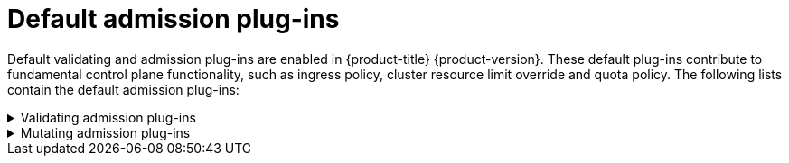 // Module included in the following assemblies:
//
// * architecture/admission-plug-ins.adoc

:_content-type: REFERENCE
[id="admission-plug-ins-default_{context}"]
= Default admission plug-ins

//Future xref - A set of default admission plug-ins is enabled in {product-title} {product-version}. These default plug-ins contribute to fundamental control plane functionality, such as ingress policy, xref:../nodes/clusters/nodes-cluster-overcommit.adoc#nodes-cluster-resource-override_nodes-cluster-overcommit[cluster resource limit override] and quota policy.
Default validating and admission plug-ins are enabled in {product-title} {product-version}. These default plug-ins contribute to fundamental control plane functionality, such as ingress policy, cluster resource limit override and quota policy. The following lists contain the default admission plug-ins:

.Validating admission plug-ins
[%collapsible]
====
* `LimitRanger`
* `ServiceAccount`
* `PodNodeSelector`
* `Priority`
* `PodTolerationRestriction`
* `OwnerReferencesPermissionEnforcement`
* `PersistentVolumeClaimResize`
* `RuntimeClass`
* `CertificateApproval`
* `CertificateSigning`
* `CertificateSubjectRestriction`
* `autoscaling.openshift.io/ManagementCPUsOverride`
* `authorization.openshift.io/RestrictSubjectBindings`
* `scheduling.openshift.io/OriginPodNodeEnvironment`
* `network.openshift.io/ExternalIPRanger`
* `network.openshift.io/RestrictedEndpointsAdmission`
* `image.openshift.io/ImagePolicy`
* `security.openshift.io/SecurityContextConstraint`
* `security.openshift.io/SCCExecRestrictions`
* `route.openshift.io/IngressAdmission`
* `config.openshift.io/ValidateAPIServer`
* `config.openshift.io/ValidateAuthentication`
* `config.openshift.io/ValidateFeatureGate`
* `config.openshift.io/ValidateConsole`
* `operator.openshift.io/ValidateDNS`
* `config.openshift.io/ValidateImage`
* `config.openshift.io/ValidateOAuth`
* `config.openshift.io/ValidateProject`
* `config.openshift.io/DenyDeleteClusterConfiguration`
* `config.openshift.io/ValidateScheduler`
* `quota.openshift.io/ValidateClusterResourceQuota`
* `security.openshift.io/ValidateSecurityContextConstraints`
* `authorization.openshift.io/ValidateRoleBindingRestriction`
* `config.openshift.io/ValidateNetwork`
* `operator.openshift.io/ValidateKubeControllerManager`
* `ValidatingAdmissionWebhook`
* `ResourceQuota`
* `quota.openshift.io/ClusterResourceQuota`
====


.Mutating admission plug-ins
[%collapsible]
====
* `NamespaceLifecycle`
* `LimitRanger`
* `ServiceAccount`
* `NodeRestriction`
* `TaintNodesByCondition`
* `PodNodeSelector`
* `Priority`
* `DefaultTolerationSeconds`
* `PodTolerationRestriction`
* `PersistentVolumeLabel`
* `DefaultStorageClass`
* `StorageObjectInUseProtection`
* `RuntimeClass`
* `DefaultIngressClass`
* `autoscaling.openshift.io/ManagementCPUsOverride`
* `scheduling.openshift.io/OriginPodNodeEnvironment`
* `image.openshift.io/ImagePolicy`
* `security.openshift.io/SecurityContextConstraint`
* `security.openshift.io/DefaultSecurityContextConstraints`
* `MutatingAdmissionWebhook`
====
